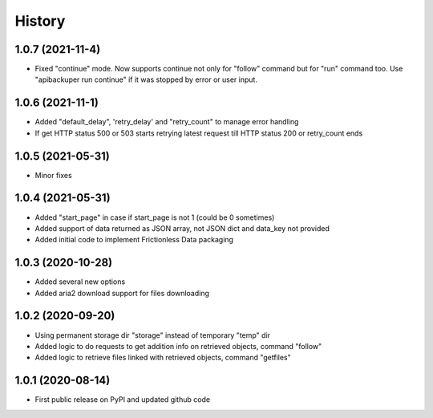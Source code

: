 .. :changelog:

History
=======

1.0.7 (2021-11-4)
-----------------
* Fixed "continue" mode. Now supports continue not only for "follow" command but for "run" command too. Use "apibackuper run continue" if it was stopped by error or user input.

1.0.6 (2021-11-1)
-----------------
* Added "default_delay", 'retry_delay' and "retry_count" to manage error handling
* If get HTTP status 500 or 503 starts retrying latest request till HTTP status 200 or retry_count ends

1.0.5 (2021-05-31)
------------------
* Minor fixes

1.0.4 (2021-05-31)
------------------
* Added "start_page" in case if start_page is not 1 (could be 0 sometimes)
* Added support of data returned as JSON array, not JSON dict and data_key not provided
* Added initial code to implement Frictionless Data packaging

1.0.3 (2020-10-28)
------------------
* Added several new options
* Added aria2 download support for files downloading


1.0.2 (2020-09-20)
------------------
* Using permanent storage dir "storage" instead of temporary "temp" dir
* Added logic to do requests to get addition info on retrieved objects, command "follow"
* Added logic to retrieve files linked with retrieved objects, command "getfiles"

1.0.1 (2020-08-14)
------------------
* First public release on PyPI and updated github code


